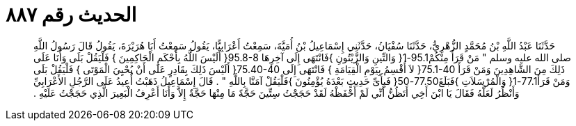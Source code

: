 
= الحديث رقم ٨٨٧

[quote.hadith]
حَدَّثَنَا عَبْدُ اللَّهِ بْنُ مُحَمَّدٍ الزُّهْرِيُّ، حَدَّثَنَا سُفْيَانُ، حَدَّثَنِي إِسْمَاعِيلُ بْنُ أُمَيَّةَ، سَمِعْتُ أَعْرَابِيًّا، يَقُولُ سَمِعْتُ أَبَا هُرَيْرَةَ، يَقُولُ قَالَ رَسُولُ اللَّهِ صلى الله عليه وسلم ‏"‏ مَنْ قَرَأَ مِنْكُمْ95.1-1‏{‏ وَالتِّينِ وَالزَّيْتُونِ ‏}‏فَانْتَهَى إِلَى آخِرِهَا ‏95.8-8{‏ أَلَيْسَ اللَّهُ بِأَحْكَمِ الْحَاكِمِينَ ‏}‏ فَلْيَقُلْ بَلَى وَأَنَا عَلَى ذَلِكَ مِنَ الشَّاهِدِينَ وَمَنْ قَرَأَ ‏75.1-40{‏ لاَ أُقْسِمُ بِيَوْمِ الْقِيَامَةِ ‏}‏ فَانْتَهَى إِلَى ‏75.40-40{‏ أَلَيْسَ ذَلِكَ بِقَادِرٍ عَلَى أَنْ يُحْيِيَ الْمَوْتَى ‏}‏ فَلْيَقُلْ بَلَى وَمَنْ قَرَأَ77.1-1‏{‏ وَالْمُرْسَلاَتِ ‏}‏فَبَلَغَ77.50-50‏{‏ فَبِأَىِّ حَدِيثٍ بَعْدَهُ يُؤْمِنُونَ ‏}‏فَلْيَقُلْ آمَنَّا بِاللَّهِ ‏"‏ ‏.‏ قَالَ إِسْمَاعِيلُ ذَهَبْتُ أُعِيدُ عَلَى الرَّجُلِ الأَعْرَابِيِّ وَأَنْظُرُ لَعَلَّهُ فَقَالَ يَا ابْنَ أَخِي أَتَظُنُّ أَنِّي لَمْ أَحْفَظْهُ لَقَدْ حَجَجْتُ سِتِّينَ حَجَّةً مَا مِنْهَا حَجَّةٌ إِلاَّ وَأَنَا أَعْرِفُ الْبَعِيرَ الَّذِي حَجَجْتُ عَلَيْهِ ‏.‏